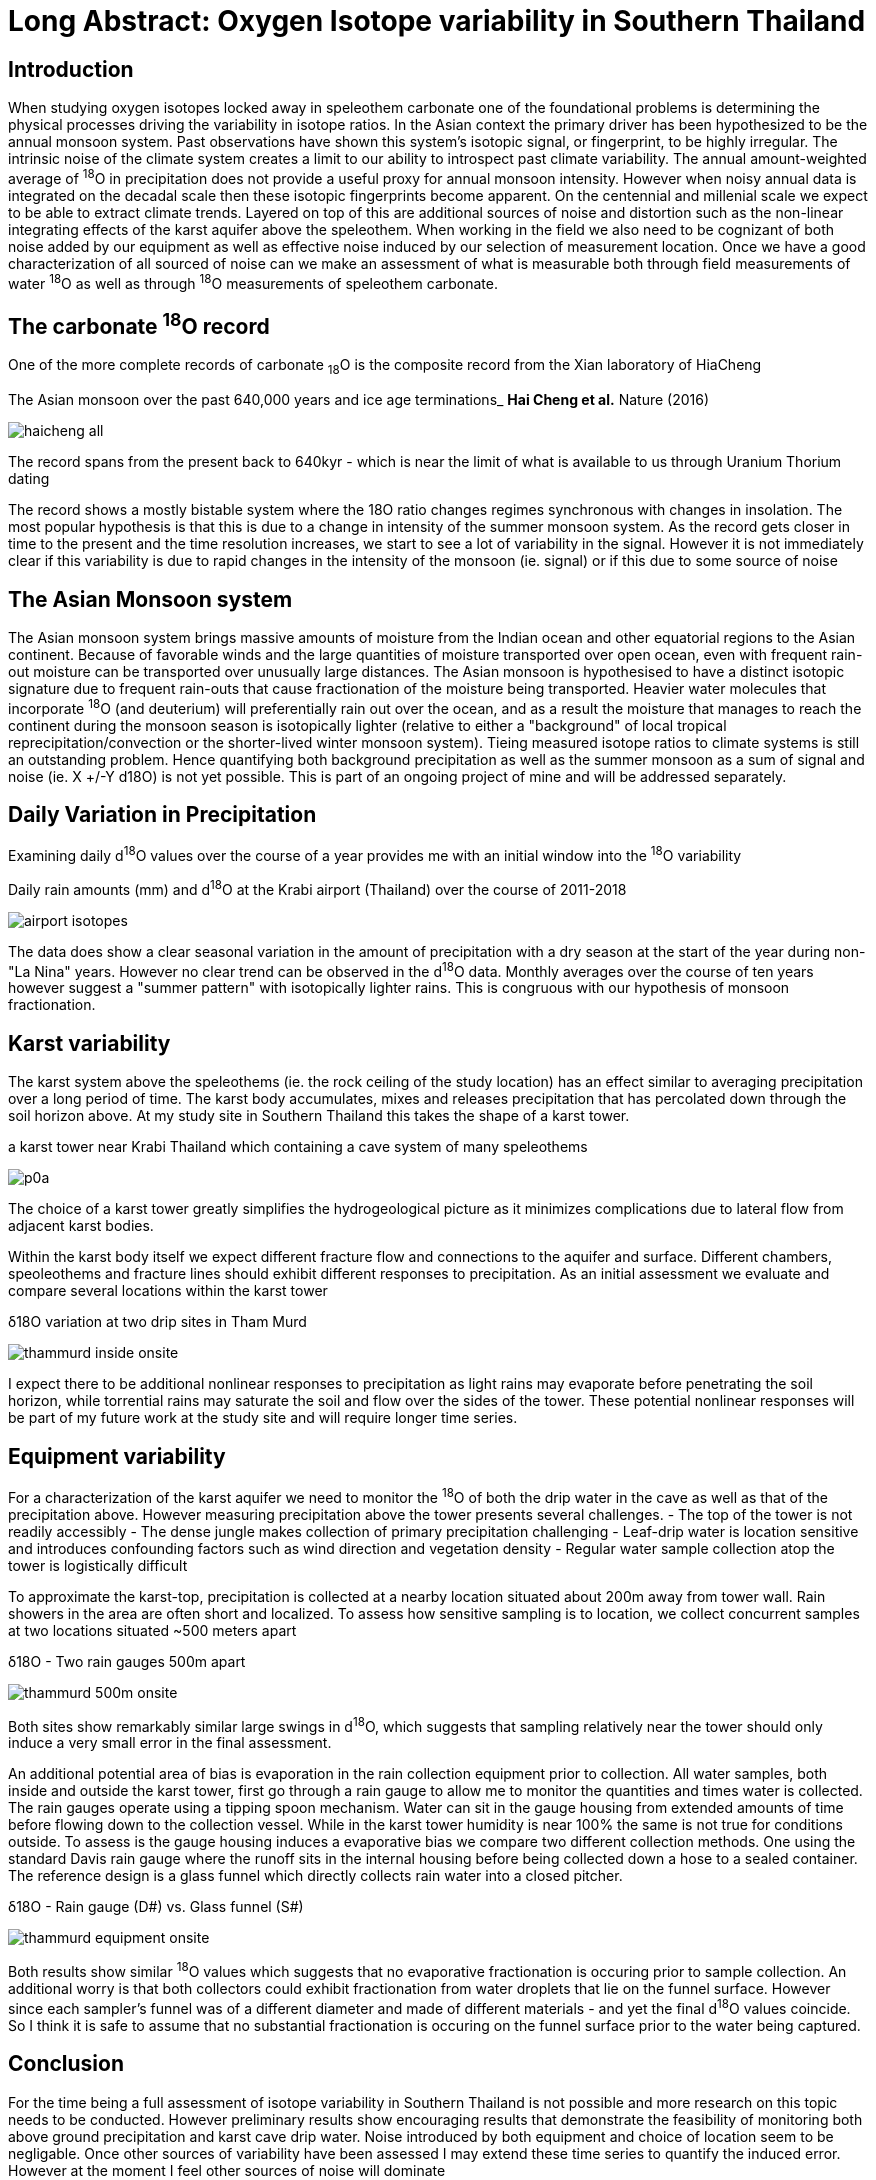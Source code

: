 :imagesdir: ../fig/
:!webfonts:
:stylesheet: ../web/adoc.css
:table-caption!:
:reproducible:
:nofooter:

= Long Abstract: Oxygen Isotope variability in Southern Thailand

== Introduction
When studying oxygen isotopes locked away in speleothem carbonate one of the foundational problems is determining the physical processes driving the variability in isotope ratios. In the Asian context the primary driver has been hypothesized to be the annual monsoon system. Past observations have shown this system's isotopic signal, or fingerprint, to be highly irregular. The intrinsic noise of the climate system creates a limit to our ability to introspect past climate variability. The annual amount-weighted average of ^18^O in precipitation does not provide a useful proxy for annual monsoon intensity. However when noisy annual data is integrated on the decadal scale then these isotopic fingerprints become apparent. On the centennial and millenial scale we expect to be able to extract climate trends. Layered on top of this are additional sources of noise and distortion such as the non-linear integrating effects of the karst aquifer above the speleothem. When working in the field we also need to be cognizant of both noise added by our equipment as well as effective noise induced by our selection of measurement location. Once we have a good characterization of all sourced of noise can we make an assessment of what is measurable both through field measurements of water ^18^O as well as through ^18^O measurements of speleothem carbonate.

== The carbonate ^18^O record

One of the more complete records of carbonate ~18~O is the composite record from the Xian laboratory of HiaCheng

.The Asian monsoon over the past 640,000 years and ice age terminations_ *Hai Cheng et al.* Nature (2016)
image:plot/haicheng-all.svg[]

The record spans from the present back to 640kyr - which is near the limit of what is available to us through Uranium Thorium dating

The record shows a mostly bistable system where the 18O ratio changes regimes synchronous with changes in insolation. The most popular hypothesis is that this is due to a change in intensity of the summer monsoon system. As the record gets closer in time to the present and the time resolution increases, we start to see a lot of variability in the signal. However it is not immediately clear if this variability is due to rapid changes in the intensity of the monsoon (ie. signal) or if this due to some source of noise

== The Asian Monsoon system

The Asian monsoon system brings massive amounts of moisture from the Indian ocean and other equatorial regions to the Asian continent. Because of favorable winds and the large quantities of moisture transported over open ocean, even with frequent rain-out moisture can be transported over unusually large distances. The Asian monsoon is hypothesised to have a distinct isotopic signature due to frequent rain-outs that cause fractionation of the moisture being transported. Heavier water molecules that incorporate ^18^O (and deuterium) will preferentially rain out over the ocean, and as a result the moisture that manages to reach the continent during the monsoon season is isotopically lighter (relative to either a "background" of local tropical reprecipitation/convection or the shorter-lived winter monsoon system). Tieing measured isotope ratios to climate systems is still an outstanding problem. Hence quantifying both background precipitation as well as the summer monsoon as a sum of signal and noise (ie. X +/-Y d18O) is not yet possible. This is part of an ongoing project of mine and will be addressed separately.

== Daily Variation in Precipitation

Examining daily d^18^O values over the course of a year provides me with an initial window into the ^18^O variability

.Daily rain amounts (mm) and d^18^O at the Krabi airport (Thailand) over the course of 2011-2018
image:plot/airport-isotopes.svg[]

The data does show a clear seasonal variation in the amount of precipitation with a dry season at the start of the year during non-"La Nina" years. However no clear trend can be observed in the d^18^O data. Monthly averages over the course of ten years however suggest a "summer pattern" with isotopically lighter rains. This is congruous with our hypothesis of monsoon fractionation.

== Karst variability
The karst system above the speleothems (ie. the rock ceiling of the study location) has an effect similar to averaging precipitation over a long period of time. The karst body accumulates, mixes and releases precipitation that has percolated down through the soil horizon above. At my study site in Southern Thailand this takes the shape of a karst tower.

.a karst tower near Krabi Thailand which containing a cave system of many speleothems
image:phot/thammurd/p0a.jpg[]

The choice of a karst tower greatly simplifies the hydrogeological picture as it minimizes complications due to lateral flow from adjacent karst bodies.

Within the karst body itself we expect different fracture flow and connections to the aquifer and surface. Different chambers, speoleothems and fracture lines should exhibit different responses to precipitation. As an initial assessment we evaluate and compare several locations within the karst tower

.δ18O variation at two drip sites in Tham Murd
image:diag/thammurd-inside-onsite.svg[]

I expect there to be additional nonlinear responses to precipitation as light rains may evaporate before penetrating the soil horizon, while torrential rains may saturate the soil and flow over the sides of the tower. These potential nonlinear responses will be part of my future work at the study site and will require longer time series.

== Equipment variability

For a characterization of the karst aquifer we need to monitor the ^18^O of both the drip water in the cave as well as that of the precipitation above. However measuring precipitation above the tower presents several challenges.
- The top of the tower is not readily accessibly
- The dense jungle makes collection of primary precipitation challenging
- Leaf-drip water is location sensitive and introduces confounding factors such as wind direction and vegetation density
- Regular water sample collection atop the tower is logistically difficult

To approximate the karst-top, precipitation is collected at a nearby location situated about 200m away from tower wall. Rain showers in the area are often short and localized. To assess how sensitive sampling is to location, we collect concurrent samples at two locations situated ~500 meters apart

.δ18O - Two rain gauges 500m apart
image:diag/thammurd-500m-onsite.svg[]

Both sites show remarkably similar large swings in d^18^O, which suggests that sampling relatively near the tower should only induce a very small error in the final assessment.

An additional potential area of bias is evaporation in the rain collection equipment prior to collection. All water samples, both inside and outside the karst tower, first go through a rain gauge to allow me to monitor the quantities and times water is collected. The rain gauges operate using a tipping spoon mechanism. Water can sit in the gauge housing from extended amounts of time  before flowing down to the collection vessel. While in the karst tower humidity is near 100% the same is not true for conditions outside. To assess is the gauge housing induces a evaporative bias we compare two different collection methods. One using the standard Davis rain gauge where the runoff sits in the internal housing before being collected down a hose to a sealed container. The reference design is a glass funnel which directly collects rain water into a closed pitcher.

.δ18O - Rain gauge (D#) vs. Glass funnel (S#)
image:diag/thammurd-equipment-onsite.svg[]

Both results show similar ^18^O values which suggests that no evaporative fractionation is occuring prior to sample collection. An additional worry is that both collectors could exhibit fractionation from water droplets that lie on the funnel surface. However since each sampler's funnel was of a different diameter and made of different materials - and yet the final d^18^O values coincide. So I think it is safe to assume that no substantial fractionation is occuring on the funnel surface prior to the water being captured.


== Conclusion

For the time being a full assessment of isotope variability in Southern Thailand is not possible and more research on this topic needs to be conducted. However preliminary results show encouraging results that demonstrate the feasibility of monitoring both above ground precipitation and karst cave drip water. Noise introduced by both equipment and choice of location seem to be negligable. Once other sources of variability have been assessed I may extend these time series to quantify the induced error. However at the moment I feel other sources of noise will dominate

